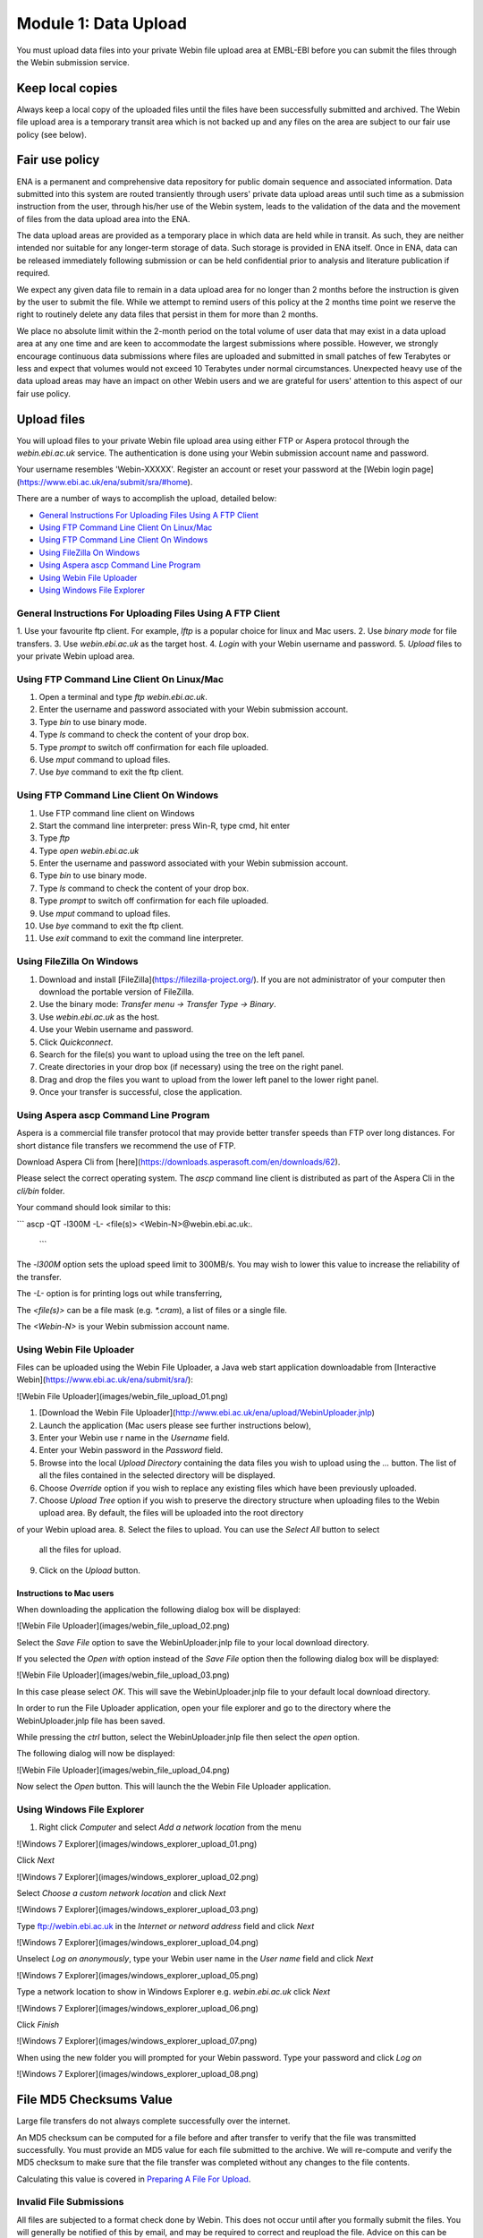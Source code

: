 =====================
Module 1: Data Upload
=====================

You must upload data files into your private Webin file upload area at EMBL-EBI
before you can submit the files through the Webin submission service.


Keep local copies
=================

Always keep a local copy of the uploaded files until the files have been
successfully submitted and archived. The Webin file upload area is a temporary
transit area which is not backed up and any files on the area are subject to
our fair use policy (see below).


Fair use policy
===============

ENA is a permanent and comprehensive data repository for public domain sequence
and associated information. Data submitted into this system are routed
transiently through users' private data upload areas until such time as a
submission instruction from the user, through his/her use of the Webin system,
leads to the validation of the data and the movement of files from the data
upload area into the ENA.

The data upload areas are provided as a temporary place in which data are held
while in transit. As such, they are neither intended nor suitable for any
longer-term storage of data. Such storage is provided in ENA itself. Once in
ENA, data can be released immediately following submission or can be held
confidential prior to analysis and literature publication if required.

We expect any given data file to remain in a data upload area for no longer
than 2 months before the instruction is given by the user to submit the file.
While we attempt to remind users of this policy at the 2 months time point we
reserve the right to routinely delete any data files that persist in them for
more than 2 months.

We place no absolute limit within the 2-month period on the total volume of
user data that may exist in a data upload area at any one time and are keen to
accommodate the largest submissions where possible. However, we strongly
encourage continuous data submissions where files are uploaded and submitted in
small patches of few Terabytes or less and expect that volumes would not exceed
10 Terabytes under normal circumstances. Unexpected heavy use of the data
upload areas may have an impact on other Webin users and we are grateful for
users' attention to this aspect of our fair use policy.


Upload files
============

You will upload files to your private Webin file upload area using either FTP
or Aspera protocol through the `webin.ebi.ac.uk` service. The authentication is
done using your Webin submission account name and password.

Your username resembles 'Webin-XXXXX'. Register an account or reset your
password at the [Webin login page](https://www.ebi.ac.uk/ena/submit/sra/#home).

There are a number of ways to accomplish the upload, detailed below:

- `General Instructions For Uploading Files Using A FTP Client`_
- `Using FTP Command Line Client On Linux/Mac`_
- `Using FTP Command Line Client On Windows`_
- `Using FileZilla On Windows`_
- `Using Aspera ascp Command Line Program`_
- `Using Webin File Uploader`_
- `Using Windows File Explorer`_


General Instructions For Uploading Files Using A FTP Client
-----------------------------------------------------------

1. Use your favourite ftp client. For example, `lftp` is a popular choice for
linux and Mac users.
2. Use `binary mode` for file transfers.
3. Use `webin.ebi.ac.uk` as the target host.
4. `Login` with your Webin username and password.
5. `Upload` files to your private Webin upload area.


Using FTP Command Line Client On Linux/Mac
------------------------------------------

1. Open a terminal and type `ftp webin.ebi.ac.uk`.
2. Enter the username and password  associated with your Webin submission
   account.
3. Type `bin` to use binary mode.
4. Type `ls` command to check the content of your drop box.
5. Type `prompt` to switch off confirmation for each file uploaded.
6. Use `mput` command to upload files.
7. Use `bye` command to exit the ftp client.


Using FTP Command Line Client On Windows
----------------------------------------

1. Use FTP command line client on Windows
2. Start the command line interpreter: press Win-R, type cmd, hit enter
3. Type `ftp`
4. Type `open webin.ebi.ac.uk`
5. Enter the username and password associated with your Webin submission
   account.
6. Type `bin` to use binary mode.
7. Type `ls` command to check the content of your drop box.
8. Type `prompt` to switch off confirmation for each file uploaded.
9. Use `mput` command to upload files.
10. Use `bye` command to exit the ftp client.
11. Use `exit` command to exit the command line interpreter.


Using FileZilla On Windows
--------------------------

1. Download and install [FileZilla](https://filezilla-project.org/).
   If you are not administrator of your computer then download the portable
   version of FileZilla.
2. Use the binary mode: `Transfer menu -> Transfer Type -> Binary`.
3. Use `webin.ebi.ac.uk` as the host.
4. Use your Webin username and password.
5. Click `Quickconnect`.
6. Search for the file(s) you want to upload using the tree on the left panel.
7. Create directories in your drop box (if necessary) using the tree on the
   right panel.
8. Drag and drop the files you want to upload from the lower left panel to the
   lower right panel.
9. Once your transfer is successful, close the application.


Using Aspera ascp Command Line Program
--------------------------------------

Aspera is a commercial file transfer protocol that may provide better transfer
speeds than FTP over long distances. For short distance file transfers we
recommend the use of FTP.

Download Aspera Cli from
[here](https://downloads.asperasoft.com/en/downloads/62).

Please select the correct operating system. The `ascp` command line client is
distributed as part of the Aspera Cli in the `cli/bin` folder.

Your command should look similar to this:

```
ascp -QT -l300M -L- <file(s)> <Webin-N>@webin.ebi.ac.uk:.
 ```

The `-l300M` option sets the upload speed limit to 300MB/s. You may wish to
lower this value to increase the reliability of the transfer.

The `-L-` option is for printing logs out while transferring,

The `<file(s)>` can be a file mask (e.g. `*.cram`), a list of files or a
single file.

The `<Webin-N>` is your Webin submission account name.


Using Webin File Uploader
-------------------------

Files can be uploaded using the Webin File Uploader, a Java web start
application downloadable from
[Interactive Webin](https://www.ebi.ac.uk/ena/submit/sra/):

![Webin File Uploader](images/webin_file_upload_01.png)

1. [Download the Webin File Uploader](http://www.ebi.ac.uk/ena/upload/WebinUploader.jnlp)
2. Launch the application (Mac users please see further instructions below),
3. Enter your Webin use r name in the `Username` field.
4. Enter your Webin password in the `Password` field.
5. Browse into the local `Upload Directory` containing the data files you wish
   to upload using the `...` button. The list of all the files contained in the
   selected directory will be displayed.
6. Choose `Override` option if you wish to replace any existing files which
   have been previously uploaded.
7. Choose `Upload Tree` option if you wish to preserve the directory structure
   when uploading files to the Webin upload area. By default, the files will be
   uploaded into the root directory
of your Webin upload area.
8. Select the files to upload. You can use the `Select All` button to select
   all the files for upload.
9. Click on the `Upload` button.


Instructions to Mac users
^^^^^^^^^^^^^^^^^^^^^^^^^

When downloading the application the following dialog box will be displayed:

![Webin File Uploader](images/webin_file_upload_02.png)

Select the `Save File` option to save the WebinUploader.jnlp file to your local
download directory.

If you selected the `Open with` option instead of the `Save File` option then
the following dialog box will be displayed:

![Webin File Uploader](images/webin_file_upload_03.png)

In this case please select `OK`. This will save the WebinUploader.jnlp file to
your default local download directory.

In order to run the File Uploader application, open your file explorer and go
to the directory where the WebinUploader.jnlp file has been saved.

While pressing the `ctrl` button, select the WebinUploader.jnlp file then
select the `open` option.

The following dialog will now be displayed:

![Webin File Uploader](images/webin_file_upload_04.png)

Now select the `Open` button. This will launch the the Webin File Uploader
application.


Using Windows File Explorer
---------------------------

1. Right click `Computer` and select `Add a network location` from the menu

![Windows 7 Explorer](images/windows_explorer_upload_01.png)

Click `Next`

![Windows 7 Explorer](images/windows_explorer_upload_02.png)

Select `Choose a custom network location` and click `Next`

![Windows 7 Explorer](images/windows_explorer_upload_03.png)

Type ftp://webin.ebi.ac.uk in the `Internet or netword address` field and
click `Next`

![Windows 7 Explorer](images/windows_explorer_upload_04.png)

Unselect `Log on anonymously`, type your Webin user name in the `User name`
field and click `Next`

![Windows 7 Explorer](images/windows_explorer_upload_05.png)

Type a network location to show in Windows Explorer e.g. `webin.ebi.ac.uk`
click `Next`

![Windows 7 Explorer](images/windows_explorer_upload_06.png)

Click `Finish`

![Windows 7 Explorer](images/windows_explorer_upload_07.png)

When using the new folder you will prompted for your Webin password. Type your
password and click `Log on`

![Windows 7 Explorer](images/windows_explorer_upload_08.png)


File MD5 Checksums Value
========================

Large file transfers do not always complete successfully over the internet.

An MD5 checksum can be computed for a file before and after transfer
to verify that the file was transmitted successfully. You must provide an MD5
value for each file submitted to the archive. We will re-compute and verify the
MD5 checksum to make sure that the file transfer was completed without any
changes to the file contents.

Calculating this value is covered in `Preparing A File For Upload <###FIXME###>`_.


Invalid File Submissions
------------------------

All files are subjected to a format check done by Webin. This does not occur
until after you formally submit the files. You will generally be notified of
this by email, and may be required to correct and reupload the file.
Advice on this can be found in our `Common Run Submission Errors FAQ
<faq_run_error.html>`_
